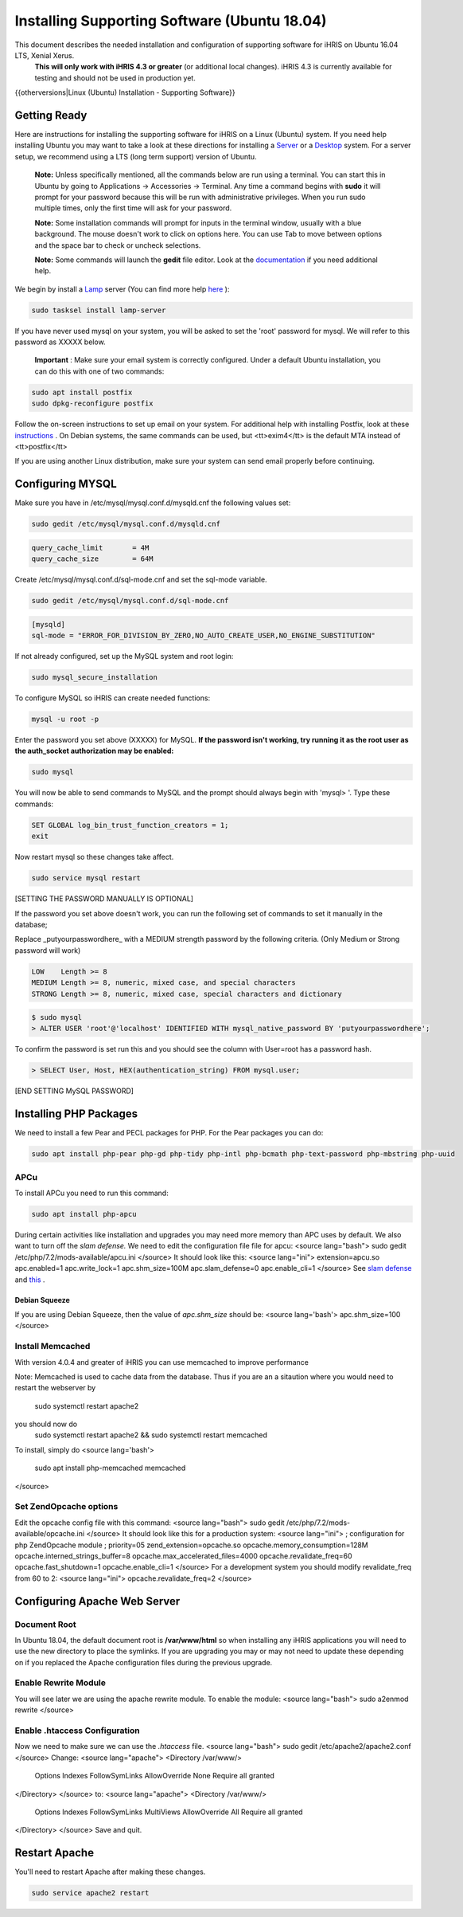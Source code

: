 Installing Supporting Software (Ubuntu 18.04)
=============================================

This document describes the needed installation and configuration of supporting software for iHRIS on Ubuntu 16.04 LTS, Xenial Xerus.
 **This will only work with iHRIS 4.3 or greater**  (or additional local changes).  iHRIS 4.3 is currently available for testing and should not be used in production yet.

{{otherversions|Linux (Ubuntu) Installation - Supporting Software}}

Getting Ready
^^^^^^^^^^^^^

Here are instructions for installing the supporting software for iHRIS on a Linux (Ubuntu) system.  If you need help installing Ubuntu you may want to take a look at
these directions for installing a  `Server <http://www.howtoforge.com/perfect-server-ubuntu-14.04-apache2-php-mysql-pureftpd-bind-dovecot-ispconfig-3>`_  or a  `Desktop <http://www.howtoforge.com/the-perfect-desktop-ubuntu-14.04-lts-trusty-tahr>`_  system.  For a server setup, we recommend using a LTS (long term support) version of Ubuntu.

 **Note:**   Unless specifically mentioned, all the commands below are run using a terminal.  You can start this in Ubuntu by going to Applications -> Accessories -> Terminal.  Any time a command begins with **sudo**  it will prompt for your password because this will be run with administrative privileges.  When you run sudo multiple times, only the first time will ask for your password.

 **Note:**   Some installation commands will prompt for inputs in the terminal window, usually with a blue background.  The mouse doesn't work to click on options here.  You can use Tab to move between options and the space bar to check or uncheck selections.

 **Note:**   Some commands will launch the **gedit**  file editor.  Look at the  `documentation <https://help.ubuntu.com/community/gedit>`_  if you need additional help.

We begin by install a  `Lamp <http://en.wikipedia.org/wiki/LAMP_%28software_bundle%29>`_  server
(You can find more help  `here <https://help.ubuntu.com/community/ApacheMySQLPHP>`_ ):

.. code-block:: bash

    sudo tasksel install lamp-server
    

If you have never used mysql on your system, you will be asked to set the 'root' password for mysql.  We will refer to this password as XXXXX below.

 **Important** : Make sure your email system is correctly configured.  Under a default Ubuntu installation, you can do this with one of two commands:

.. code-block:: bash

    sudo apt install postfix
    sudo dpkg-reconfigure postfix
    

Follow the on-screen instructions to set up email on your system.  For additional help with installing Postfix, look at these  `instructions <https://help.ubuntu.com/community/PostfixBasicSetupHowto>`_ .  On Debian systems, the same commands can be used, but <tt>exim4</tt> is the default MTA instead of <tt>postfix</tt>

If you are using another Linux distribution, make sure your system can send email properly before continuing.

Configuring MYSQL
^^^^^^^^^^^^^^^^^
Make sure you have in /etc/mysql/mysql.conf.d/mysqld.cnf the following values set:

.. code-block:: bash

    sudo gedit /etc/mysql/mysql.conf.d/mysqld.cnf
    

.. code-block:: ini

    query_cache_limit       = 4M
    query_cache_size        = 64M
    

Create /etc/mysql/mysql.conf.d/sql-mode.cnf and set the sql-mode variable.

.. code-block:: bash

    sudo gedit /etc/mysql/mysql.conf.d/sql-mode.cnf
    

.. code-block:: ini

    [mysqld]
    sql-mode = "ERROR_FOR_DIVISION_BY_ZERO,NO_AUTO_CREATE_USER,NO_ENGINE_SUBSTITUTION"
    

If not already configured, set up the MySQL system and root login:

.. code-block:: bash

    sudo mysql_secure_installation
    

To configure MySQL so iHRIS can create needed functions:

.. code-block:: bash

    mysql -u root -p
    

Enter the password you set above (XXXXX) for MySQL.  **If the password isn't working, try running it as the root user as the auth_socket authorization may be enabled:** 

.. code-block:: bash

    sudo mysql
    

You will now be able to send commands to MySQL and the prompt should always begin with 'mysql> '.  Type these commands:

.. code-block:: mysql

    SET GLOBAL log_bin_trust_function_creators = 1;
    exit
    

Now restart mysql so these changes take affect.

.. code-block:: bash

    sudo service mysql restart
    

[SETTING THE PASSWORD MANUALLY IS OPTIONAL]

If the password you set above doesn't work, you can run the following set of commands to set it manually in the database;

Replace _putyourpasswordhere_ with a MEDIUM strength password by the following criteria. (Only Medium or Strong password will work)

.. code-block:: 

    LOW    Length >= 8
    MEDIUM Length >= 8, numeric, mixed case, and special characters
    STRONG Length >= 8, numeric, mixed case, special characters and dictionary
    

.. code-block:: bash

    $ sudo mysql
    > ALTER USER 'root'@'localhost' IDENTIFIED WITH mysql_native_password BY 'putyourpasswordhere';
    

To confirm the password is set run this and you should see the column with User=root has a password hash.

.. code-block:: bash

    > SELECT User, Host, HEX(authentication_string) FROM mysql.user;
    

[END SETTING MySQL PASSWORD]

Installing PHP Packages
^^^^^^^^^^^^^^^^^^^^^^^

We need to install a few Pear and PECL packages for PHP.  For the Pear packages you can do:

.. code-block:: bash

    sudo apt install php-pear php-gd php-tidy php-intl php-bcmath php-text-password php-mbstring php-uuid
    

APCu
~~~~
To install APCu you need to run this command: 

.. code-block:: bash

    sudo apt install php-apcu
    

During certain activities like installation and upgrades you may need more memory than APC uses by default.  We also want to turn off the *slam defense.*   We need to edit the configuration file file for apcu:
<source lang="bash">
sudo gedit /etc/php/7.2/mods-available/apcu.ini
</source>
It should look like this:
<source lang="ini">
extension=apcu.so
apc.enabled=1
apc.write_lock=1
apc.shm_size=100M
apc.slam_defense=0
apc.enable_cli=1
</source>
See  `slam defense <http://pecl.php.net/bugs/bug.php?id=16843>`_  and  `this <http://t3.dotgnu.info/blog/php/user-cache-timebomb>`_ .

Debian Squeeze
--------------
If you are using Debian Squeeze, then the value of *apc.shm_size*  should be:
<source lang='bash'>
apc.shm_size=100
</source>

Install Memcached
~~~~~~~~~~~~~~~~~

With version 4.0.4 and greater of iHRIS you can use memcached to improve performance 

Note:  Memcached is used to cache data from the database.  Thus if you are an a sitaution
where you would need to restart the webserver by
 sudo systemctl restart apache2
you should now do
 sudo systemctl restart apache2 && sudo systemctl restart memcached

To install,  simply do
<source lang='bash'>
 sudo apt install php-memcached memcached
</source>

Set ZendOpcache options
~~~~~~~~~~~~~~~~~~~~~~~
Edit the opcache config file with this command:
<source lang="bash">
sudo gedit /etc/php/7.2/mods-available/opcache.ini
</source>
It should look like this for a production system:
<source lang="ini">
; configuration for php ZendOpcache module
; priority=05
zend_extension=opcache.so
opcache.memory_consumption=128M
opcache.interned_strings_buffer=8
opcache.max_accelerated_files=4000
opcache.revalidate_freq=60
opcache.fast_shutdown=1
opcache.enable_cli=1
</source>
For a development system you should modify revalidate_freq from 60 to 2:
<source lang="ini">
opcache.revalidate_freq=2
</source>

Configuring Apache Web Server
^^^^^^^^^^^^^^^^^^^^^^^^^^^^^

Document Root
~~~~~~~~~~~~~
In Ubuntu 18.04, the default document root is **/var/www/html**  so when installing any iHRIS applications you will need to use the new directory to place the symlinks.  If you are upgrading you may or may not need to update these depending on if you replaced the Apache configuration files during the previous upgrade.

Enable Rewrite Module
~~~~~~~~~~~~~~~~~~~~~

You will see later we are using the apache rewrite module.  To enable the module:
<source lang="bash">
sudo a2enmod rewrite
</source>

Enable .htaccess Configuration
~~~~~~~~~~~~~~~~~~~~~~~~~~~~~~
Now we need to make sure we can use the *.htaccess*  file.
<source lang="bash">
sudo gedit /etc/apache2/apache2.conf
</source>
Change:
<source lang="apache">
<Directory /var/www/>
        Options Indexes FollowSymLinks
	AllowOverride None
	Require all granted
</Directory>
</source>
to:
<source lang="apache">
<Directory /var/www/>
	Options Indexes FollowSymLinks MultiViews
	AllowOverride All
	Require all granted
</Directory>
</source>
Save and quit.

Restart Apache
^^^^^^^^^^^^^^
You'll need to restart Apache after making these changes.

.. code-block::

    sudo service apache2 restart
    

